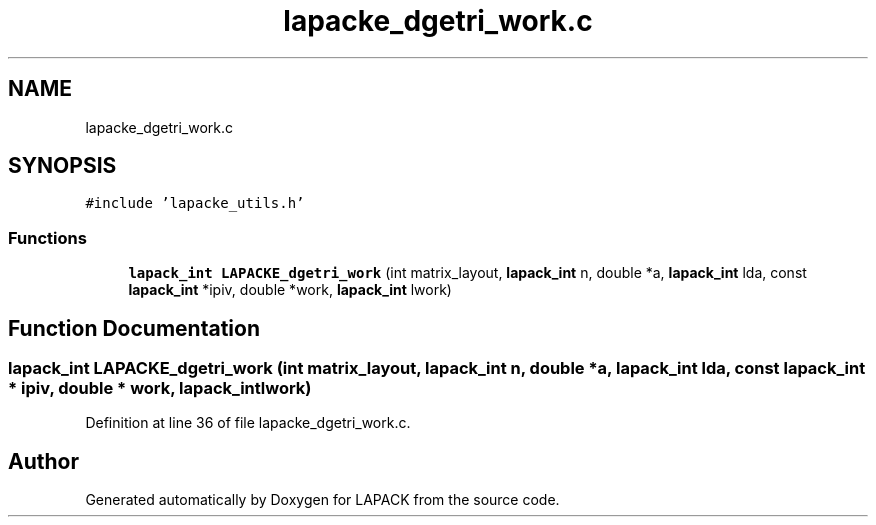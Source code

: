 .TH "lapacke_dgetri_work.c" 3 "Tue Nov 14 2017" "Version 3.8.0" "LAPACK" \" -*- nroff -*-
.ad l
.nh
.SH NAME
lapacke_dgetri_work.c
.SH SYNOPSIS
.br
.PP
\fC#include 'lapacke_utils\&.h'\fP
.br

.SS "Functions"

.in +1c
.ti -1c
.RI "\fBlapack_int\fP \fBLAPACKE_dgetri_work\fP (int matrix_layout, \fBlapack_int\fP n, double *a, \fBlapack_int\fP lda, const \fBlapack_int\fP *ipiv, double *work, \fBlapack_int\fP lwork)"
.br
.in -1c
.SH "Function Documentation"
.PP 
.SS "\fBlapack_int\fP LAPACKE_dgetri_work (int matrix_layout, \fBlapack_int\fP n, double * a, \fBlapack_int\fP lda, const \fBlapack_int\fP * ipiv, double * work, \fBlapack_int\fP lwork)"

.PP
Definition at line 36 of file lapacke_dgetri_work\&.c\&.
.SH "Author"
.PP 
Generated automatically by Doxygen for LAPACK from the source code\&.
